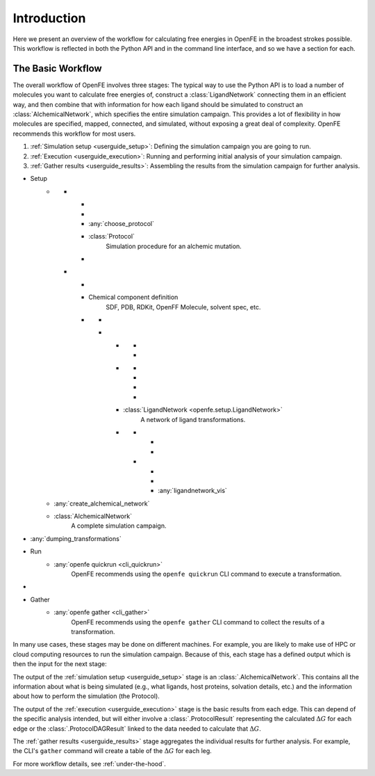 .. _guide-introduction:

Introduction
============

Here we present an overview of the workflow for calculating free energies in
OpenFE in the broadest strokes possible. This workflow is reflected in both
the Python API and in the command line interface, and so we have a section
for each.

The Basic Workflow
------------------

The overall workflow of OpenFE involves three stages:
The typical way to use the Python API is to load a number of molecules you want to calculate free energies of, construct a :class:`LigandNetwork` connecting them in an efficient way, and then combine that with information for how each ligand should be simulated to construct an :class:`AlchemicalNetwork`, which specifies the entire simulation campaign. This provides a lot of flexibility in how molecules are specified, mapped, connected, and simulated, without exposing a great deal of complexity. OpenFE recommends this workflow for most users.

1. :ref:`Simulation setup <userguide_setup>`: Defining the simulation campaign you are going to run.
2. :ref:`Execution <userguide_execution>`: Running and performing initial analysis of your
   simulation campaign.
3. :ref:`Gather results <userguide_results>`: Assembling the results from the simulation
   campaign for further analysis.





.. container:: deflist-flowchart

    * Setup
        - .. container:: flowchart-sidebyside

            -   -
                    .. rst-class:: flowchart-spacer
                -

                    .. rst-class:: arrow-down arrow-from-nothing
                - :any:`choose_protocol`

                - :class:`Protocol`
                    Simulation procedure for an alchemic mutation.

                    .. rst-class:: arrow-down arrow-tail arrow-combine-right
                -

            -   -
                    .. rst-class:: width-8
                -  Chemical component definition
                    SDF, PDB, RDKit, OpenFF Molecule, solvent spec, etc.

                - .. container:: flowchart-sidebyside

                    - .. rst-class:: width-3

                        -

                            .. rst-class:: arrow-down arrow-multiple
                        - :any:`Loading proteins`, :any:`Defining solvents`

                        - :class:`SolventComponent` and :class:`ProteinComponent`
                            Other chemical components needed to simulate the ligand.

                            .. rst-class:: arrow-down arrow-multiple arrow-tail arrow-combine
                        -

                    -   - .. container:: flowchart-sidebyside

                            - .. rst-class:: width-5

                                -
                                    .. rst-class:: arrow-down arrow-multiple
                                - :any:`Loading small molecules`


                                - :class:`SmallMoleculeComponent`
                                    The ligands that will be mutated.

                            - .. rst-class:: width-3

                                -
                                    .. rst-class:: flowchart-spacer
                                -

                                - Orion/FEP+
                                    Network from another tool.


                        - .. container:: flowchart-sidebyside

                            - .. rst-class:: width-2

                                -
                                    .. rst-class:: arrow-down arrow-multiple
                                - :any:`generate_ligand_network`

                            - .. rst-class:: width-2

                                -
                                    .. rst-class:: arrow-down arrow-multiple
                                - :any:`hand_write_ligand_network`

                            - .. rst-class:: width-1

                                -
                                    .. rst-class:: arrow-down arrow-tail arrow-multiple arrow-combine-right
                                -

                                    .. rst-class:: flowchart-spacer
                                -

                            - .. rst-class:: width-3

                                -
                                    .. rst-class:: arrow-down arrow-tail arrow-combine-left
                                -

                                    .. rst-class:: arrow-down arrow-head flowchart-spacer
                                - :any:`network_from_orion_fepp`

                        - :class:`LigandNetwork <openfe.setup.LigandNetwork>`
                            A network of ligand transformations.

                        - .. container:: flowchart-sidebyside

                            -   -
                                    .. rst-class:: arrow-down arrow-tail arrow-combine-left width-4
                                -

                            -   -
                                    .. rst-class:: arrow-cycle width-4
                                -

                                - :any:`ligandnetwork_vis`


            .. rst-class:: arrow-down arrow-head
        - :any:`create_alchemical_network`

        - :class:`AlchemicalNetwork`
            A complete simulation campaign.

      .. rst-class:: arrow-down
    * :any:`dumping_transformations`

    * Run
        - :any:`openfe quickrun <cli_quickrun>`
            OpenFE recommends using the ``openfe quickrun`` CLI command to execute a transformation.

      .. rst-class:: arrow-down
    *

    * Gather
        - :any:`openfe gather <cli_gather>`
            OpenFE recommends using the ``openfe gather`` CLI command to collect the results of a transformation.

In many use cases, these stages may be done on different machines. For
example, you are likely to make use of HPC or cloud computing resources to
run the simulation campaign. Because of this, each stage has a defined output which
is then the input for the next stage:

.. TODO make figure
.. .. figure:: ???
    :alt: Setup -> (AlchemicalNetwork) -> Execution -> (ProtocolResults) -> Gather

    The main stages of a free energy calculation in OpenFE, and the intermediates between them.

The output of the :ref:`simulation setup <userguide_setup>` stage is an :class:`.AlchemicalNetwork`. This contains all
the information about what is being simulated (e.g., what ligands, host proteins, solvation details, etc.) and the
information about how to perform the simulation (the Protocol).

The output of the :ref:`execution <userguide_execution>` stage is the basic results from each edge.
This can depend of the specific analysis intended, but will either involve a
:class:`.ProtocolResult` representing the calculated :math:`\Delta G` for
each edge or the :class:`.ProtocolDAGResult` linked to the data needed to
calculate that :math:`\Delta G`.

The :ref:`gather results <userguide_results>` stage aggregates the individual results for further analysis. For example, the CLI's ``gather`` command will create a
table of the :math:`\Delta G` for each leg.

For more workflow details, see :ref:`under-the-hood`.

.. TODO: Should the CLI workflow be moved to under "CLI Interface"?
